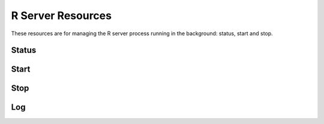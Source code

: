 R Server Resources
==================

These resources are for managing the R server process running in the background: status, start and stop.

Status
------

.. http:get:: /rserver

   Get the server detailed status, including R server and host's system information.

   This entry point requires :ref:`rest-auth` of a user with ``administrator`` or ``manager`` role.

   **Example requests**

   Using cURL

   .. sourcecode:: shell

      curl --user administrator:password https://rock-demo.obiba.org/rserver

   Using R (`rockr <https://github.com/obiba/rockr>`_)

   .. sourcecode:: r

      library(rockr)
      conn <- rockr.connect(username="administrator", password="password", url = "https://rock-demo.obiba.org")
      rockr.status(conn)

   **Example response**

   .. sourcecode:: http

      HTTP/1.1 200 OK
      Content-Type: application/json

      {
        "id": "rock-demo",
        "version": "4.0.3",
        "encoding": "utf8",
        "tags": [
          "default"
        ],
        "running": true,
        "sessions": {
          "total": 0,
          "busy": 0
        },
        "system": {
          "cores": 16,
          "freeMemory": 8938140
        }
      }

   :>json string id: The server identifier.
   :>json string version: The R version.
   :>json string encoding: String encoding when communicating with the R server.
   :>json strings tags: Array of strings, used to identify to what is the R server cluster.
   :>json boolean running: Whether the R server is running or not.
   :>json integer sessions.total: Number of R sessions (active of waiting).
   :>json integer sessions.busy: Number of active R sessions (i.e. an R expression is being executed).
   :>json integer system.cores: Number of host's system cores. If the number of cores cannot be retrieved (when R server is stopped for instance), ``-1`` is returned.
   :>json integer system.freeMemory: Available host's system memory in KB. If the available memory cannot be retrieved (when R server is stopped for instance), ``-1`` is returned.

   :reqheader Authorization: As described in the :ref:`rest-auth` section
   :reqheader Accept: ``*/*``
   :resheader Content-Type: ``application/json``
   :statuscode 200: Server is alive and functional.
   :statuscode 500: Server is alive but not functional.

Start
-----

.. http:put:: /rserver

  Start the R server. Ignored if the R server is already running.

  This entry point requires :ref:`rest-auth` of a user with ``administrator`` or ``manager`` role.

  **Example requests**

  Using cURL

  .. sourcecode:: shell

     curl --user administrator:password -X PUT https://rock-demo.obiba.org/rserver

  Using R (`rockr <https://github.com/obiba/rockr>`_)

  .. sourcecode:: r

     library(rockr)
     conn <- rockr.connect(username="administrator", password="password", url = "https://rock-demo.obiba.org")
     rockr.start(conn)

  :reqheader Authorization: As described in the :ref:`rest-auth` section

Stop
----

.. http:delete:: /rserver

  Stop the R server. Ignored if the R server is not running.

  This entry point requires :ref:`rest-auth` of a user with ``administrator`` or ``manager`` role.

  **Example requests**

  Using cURL

  .. sourcecode:: shell

     curl --user administrator:password -X DELETE https://rock-demo.obiba.org/rserver

  Using R (`rockr <https://github.com/obiba/rockr>`_)

  .. sourcecode:: r

     library(rockr)
     conn <- rockr.connect(username="administrator", password="password", url = "https://rock-demo.obiba.org")
     rockr.stop(conn)

  :reqheader Authorization: As described in the :ref:`rest-auth` section

Log
---

.. http:get:: /rserver/_log

  Download the last lines of the R server console output. Can be useful when debugging R problems.

  This entry point requires :ref:`rest-auth` of a user with ``administrator`` or ``manager`` role.

  **Example requests**

  Using cURL

  .. sourcecode:: shell

     curl --user administrator:password -H "Accept: text/plain" https://rock-demo.obiba.org/rserver/_log?limit=100

  Using R (`rockr <https://github.com/obiba/rockr>`_)

  .. sourcecode:: r

     library(rockr)
     conn <- rockr.connect(username="administrator", password="password", url = "https://rock-demo.obiba.org")
     rockr.log(conn, 100)

  :query integer limit: The maximum number of lines to tail from the R server log. Default is ``1000``.

  :reqheader Authorization: As described in the :ref:`rest-auth` section
  :reqheader Accept: ``text/plain``
  :resheader Content-Type: ``text/plain``
